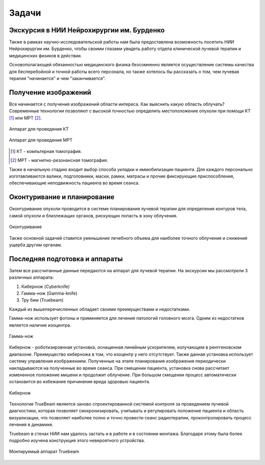 .. _burdenko:

Задачи
==========

Экскурсия в НИИ Нейрохирургии им. Бурденко
~~~~~~~~~~~~~~~~~~~~~~~~~~~~~~~~~~~~~~~~~~~~~~~

Также в рамках научно-исследовательской работы нам была предоставлена возможность посетить НИИ Нейрохирургии им. Бурденко, чтобы своими глазами увидеть 
работу отдела клинической лучевой терапии и медицинских физиков в действии.

Основополагающей обязанностью медицинского физика безсомненно является осуществление системы качества для бесперебойной и точной работы всего персонала, но также
хотелось бы рассказать о том, чем лучевая терапия "начинается" и чем "заканчивается".

Получение изображений
~~~~~~~~~~~~~~~~~~~~~~~~~~~

Все начинается с получения изображений области интереса. Как выяснить какую область облучать? Современные технологии позволяют с высокой точностью определить
местоположение опухоли при помощи КТ [1]_ или МРТ [2]_. 

.. figure:: images/CT.jpg
    :scale: 30 %
    :align: center
    :alt: CT

    Аппарат для проведения КТ

.. figure:: images/MRI.jpg
    :scale: 30 %
    :align: center
    :alt: MRI

    Аппарат для проведения МРТ

.. [1] КТ - компьтерная томография.
.. [2] МРТ - магнитно-резонансная томография.

Также в начальную стадию входит выбор способа укладки и иммобилизации пациента. Для каждого персонально изготавливаются валики, подголовники, маски, рамки, матрасы и
прочие фиксирующие приспособления, обеспечивающие неподвижность пациента во время сеанса.

Оконтуривание и планирование
~~~~~~~~~~~~~~~~~~~~~~~~~~~~~~~~

Оконтуривание опухоли проводится в системе планирования лучевой терапии для определения контуров тела, самой опухоли и близлежащих органов, рискующих попасть в зону облучения.

.. figure:: images/plan1.jpg
    :align: center
    :scale: 80 %
    :alt: contouring

    Оконтуривание

Также основной задачей ставится уменьшение лечебного объема для наиболее точного облучения и снижения ущерба другим органам.

Последняя подготовка и аппараты
~~~~~~~~~~~~~~~~~~~~~~~~~~~~~~~~~~~~~~~~~~~~

Затем все рассчитанные данные передаются на аппарат для лучевой терапии. На экскурсии мы рассмотрели 3 различных аппарата:

1. Кибернож (Cyberknife)
2. Гамма-нож (Gamma-knife)
3. Тру бим (Truebeam)

Каждый из вышеперечисленных обладает своими преимуществами и недостатками.

Гамма-нож использует фотоны и применяется для лечения патологий головного мозга. Одним из недостатков является наличие изоцентра.

.. figure:: images/gamma.jpg
    :alt: gamma
    :align: center
    :scale: 75 %

    Гамма-нож

Кибернож - роботизировнная установка, оснащенная линейным ускорителем, излучающем в рентгеновском диапазоне. Преимущество киберножа в том, что изоцентр у него отсутствует.
Также данная установка использует систему управления изображением. Полученные на этапе планирования изображения периодически накладываются на полученные во время сеанса. 
При смещении пациента, установка снова рассчитает измененное положение мишени и продолжит облучение. При большом смещении процесс автоматически остановится во избежание 
причинения вреда здоровью пациента.

.. figure:: images/ck.jpg
    :alt: Cyberknife
    :align: center
    :scale: 75 %

    Кибернож

Технология TrueBeam является заново спроектированной системой контроля за проведением лучевой диагностики,
которая позволяет синхронизировать, учитывать и регулировать положение пациента и область визуализации, что позволяет наиболее полно и точно провести сеанс радиотерапии, 
проконтролировать процесс лечения в динамике. 

Truebeam в стенах НИИ нам удалось застать и в работе и в состоянии монтажа. Благодаря этому была более подробно изучена конструкция этого невероятного устройства.

.. figure:: images/truebeam.jpg
    :alt: Truebeam
    :align: center
    :scale: 35 %

    Монтируемый аппарат Truebeam